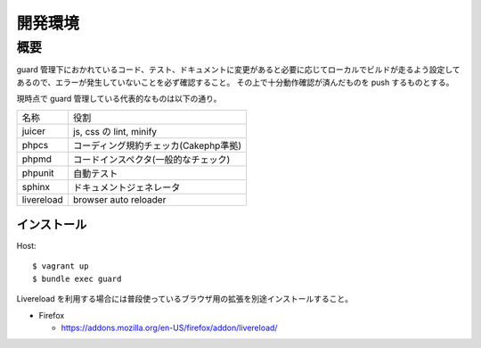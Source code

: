 ##########################
 開発環境
##########################

**************************
 概要
**************************

guard 管理下におかれているコード、テスト、ドキュメントに変更があると必要に応じてローカルでビルドが走るよう設定してあるので、エラーが発生していないことを必ず確認すること。
その上で十分動作確認が済んだものを push するものとする。

現時点で guard 管理している代表的なものは以下の通り。

+--------------+----------------------------------------+
|名称          |役割                                    |
+--------------+----------------------------------------+
|juicer        |js, css の lint, minify                 |
+--------------+----------------------------------------+
|phpcs         |コーディング規約チェッカ(Cakephp準拠)   |
+--------------+----------------------------------------+
|phpmd         |コードインスペクタ(一般的なチェック)    |
+--------------+----------------------------------------+
|phpunit       |自動テスト                              |
+--------------+----------------------------------------+
|sphinx        |ドキュメントジェネレータ                |
+--------------+----------------------------------------+
|livereload    |browser auto reloader                   |
+--------------+----------------------------------------+

=============
 インストール
=============

Host::

  $ vagrant up
  $ bundle exec guard

Livereload を利用する場合には普段使っているブラウザ用の拡張を別途インストールすること。

* Firefox

  * https://addons.mozilla.org/en-US/firefox/addon/livereload/
